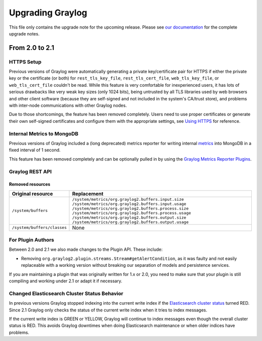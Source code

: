*****************
Upgrading Graylog
*****************

.. _upgrade-from-20-to-21:

This file only contains the upgrade note for the upcoming release.
Please see `our documentation <http://docs.graylog.org/en/latest/pages/upgrade.html>`_
for the complete upgrade notes.

From 2.0 to 2.1
===============

HTTPS Setup
-----------

Previous versions of Graylog were automatically generating a private key/certificate pair for HTTPS if either the private key or the certificate (or both) for ``rest_tls_key_file``, ``rest_tls_cert_file``, ``web_tls_key_file``, or ``web_tls_cert_file`` couldn't be read. While this feature is very comfortable for inexperienced users, it has lots of serious drawbacks like very weak key sizes (only 1024 bits), being untrusted by all TLS libraries used by web browsers and other client software (because they are self-signed and not included in the system's CA/trust store), and problems with inter-node communications with other Graylog nodes.

Due to those shortcomings, the feature has been removed completely. Users need to use proper certificates or generate their own self-signed certificates and configure them with the appropriate settings, see `Using HTTPS <http://docs.graylog.org/en/2.0/pages/configuration/https.html>`_ for reference.


Internal Metrics to MongoDB
---------------------------

Previous versions of Graylog included a (long deprecated) metrics reporter for writing internal `metrics <http://metrics.dropwizard.io/3.1.0/>`__ into MongoDB in a fixed interval of 1 second.

This feature has been removed completely and can be optionally pulled in by using the `Graylog Metrics Reporter Plugins <https://github.com/Graylog2/graylog-plugin-metrics-reporter>`_.


Graylog REST API
----------------

Removed resources
^^^^^^^^^^^^^^^^^

+-----------------------------+--------------------------------------------------------+ 
| Original resource           | Replacement                                            |
+=============================+========================================================+ 
| ``/system/buffers``         | ``/system/metrics/org.graylog2.buffers.input.size``    |
|                             | ``/system/metrics/org.graylog2.buffers.input.usage``   |
|                             | ``/system/metrics/org.graylog2.buffers.process.size``  |
|                             | ``/system/metrics/org.graylog2.buffers.process.usage`` |
|                             | ``/system/metrics/org.graylog2.buffers.output.size``   |
|                             | ``/system/metrics/org.graylog2.buffers.output.usage``  |
+-----------------------------+--------------------------------------------------------+ 
| ``/system/buffers/classes`` | None                                                   |
+-----------------------------+--------------------------------------------------------+ 


For Plugin Authors
------------------

Between 2.0 and 2.1 we also made changes to the Plugin API. These include:

* Removing ``org.graylog2.plugin.streams.Stream#getAlertCondition``, as it was faulty and not easily replaceable with a working version without breaking our separation of models and persistence services.

If you are maintaining a plugin that was originally written for 1.x or 2.0, you need to make sure that your plugin is still compiling and working under 2.1 or adapt it if necessary.

Changed Elasticsearch Cluster Status Behavior
---------------------------------------------

In previous versions Graylog stopped indexing into the current write index if the `Elasticsearch cluster status <http://docs.graylog.org/en/2.1/pages/configuration/elasticsearch.html#cluster-status-explained>`_ turned RED. Since 2.1 Graylog only checks the status of the current write index when it tries to index messages.

If the current write index is GREEN or YELLOW, Graylog will continue to index messages even though the overall cluster status is RED. This avoids Graylog downtimes when doing Elasticsearch maintenance or when older indices have problems.
